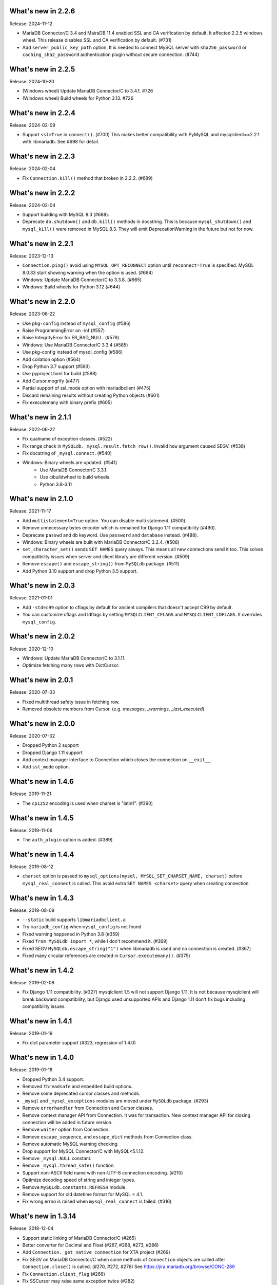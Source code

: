 ======================
 What's new in 2.2.6
======================

Release: 2024-11-12

* MariaDB Connector/C 3.4 and MairaDB 11.4 enabled SSL and CA verification by default.
  It affected 2.2.5 windows wheel. This release disables SSL and CA verification by default. (#731)

* Add ``server_public_key_path`` option. It is needed to connect MySQL server with
  ``sha256_password`` or ``caching_sha2_password`` authentication plugin without
  secure connection. (#744)

======================
 What's new in 2.2.5
======================

Release: 2024-10-20

* (Windows wheel) Update MariaDB Connector/C to 3.4.1. #726
* (Windows wheel) Build wheels for Python 3.13. #726

======================
 What's new in 2.2.4
======================

Release: 2024-02-09

* Support ``ssl=True`` in ``connect()``. (#700)
  This makes better compatibility with PyMySQL and mysqlclient==2.2.1
  with libmariadb. See #698 for detail.


======================
 What's new in 2.2.3
======================

Release: 2024-02-04

* Fix ``Connection.kill()`` method that broken in 2.2.2. (#689)


======================
 What's new in 2.2.2
======================

Release: 2024-02-04

* Support building with MySQL 8.3 (#688).
* Deprecate ``db.shutdown()`` and ``db.kill()`` methods in docstring.
  This is because ``mysql_shutdown()`` and ``mysql_kill()`` were removed in MySQL 8.3.
  They will emit DeprecationWarning in the future but not for now.


======================
 What's new in 2.2.1
======================

Release: 2023-12-13

* ``Connection.ping()`` avoid using ``MYSQL_OPT_RECONNECT`` option until
  ``reconnect=True`` is specified. MySQL 8.0.33 start showing warning
  when the option is used. (#664)
* Windows: Update MariaDB Connector/C to 3.3.8. (#665)
* Windows: Build wheels for Python 3.12 (#644)


======================
 What's new in 2.2.0
======================

Release: 2023-06-22

* Use ``pkg-config`` instead of ``mysql_config`` (#586)
* Raise ProgrammingError on -inf (#557)
* Raise IntegrityError for ER_BAD_NULL. (#579)
* Windows: Use MariaDB Connector/C 3.3.4 (#585)
* Use pkg-config instead of mysql_config (#586)
* Add collation option (#564)
* Drop Python 3.7 support (#593)
* Use pyproject.toml for build (#598)
* Add Cursor.mogrify (#477)
* Partial support of ssl_mode option with mariadbclient (#475)
* Discard remaining results without creating Python objects (#601)
* Fix executemany with binary prefix (#605)

======================
 What's new in 2.1.1
======================

Release: 2022-06-22

* Fix qualname of exception classes. (#522)
* Fix range check in ``MySQLdb._mysql.result.fetch_row()``. Invalid ``how`` argument caused SEGV. (#538)
* Fix docstring of ``_mysql.connect``. (#540)
* Windows: Binary wheels are updated. (#541)
   * Use MariaDB Connector/C 3.3.1.
   * Use cibuildwheel to build wheels.
   * Python 3.8-3.11

======================
 What's new in 2.1.0
======================

Release: 2021-11-17

* Add ``multistatement=True`` option. You can disable multi statement. (#500).
* Remove unnecessary bytes encoder which is remained for Django 1.11
  compatibility (#490).
* Deprecate ``passwd`` and ``db`` keyword. Use ``password`` and ``database``
  instead. (#488).
* Windows: Binary wheels are built with MariaDB Connector/C 3.2.4. (#508)
* ``set_character_set()`` sends ``SET NAMES`` query always. This means
  all new connections send it too. This solves compatibility issues
  when server and client library are different version. (#509)
* Remove ``escape()`` and ``escape_string()`` from ``MySQLdb`` package.
  (#511)
* Add Python 3.10 support and drop Python 3.5 support.

======================
 What's new in 2.0.3
======================

Release: 2021-01-01

* Add ``-std=c99`` option to cflags by default for ancient compilers that doesn't
  accept C99 by default.
* You can customize cflags and ldflags by setting ``MYSQLCLIENT_CFLAGS`` and
  ``MYSQLCLIENT_LDFLAGS``. It overrides ``mysql_config``.

======================
 What's new in 2.0.2
======================

Release: 2020-12-10

* Windows: Update MariaDB Connector/C to 3.1.11.
* Optimize fetching many rows with DictCursor.

======================
 What's new in 2.0.1
======================

Release: 2020-07-03

* Fixed multithread safety issue in fetching row.
* Removed obsolete members from Cursor. (e.g. `messages`, `_warnings`, `_last_executed`)

======================
 What's new in 2.0.0
======================

Release: 2020-07-02

* Dropped Python 2 support
* Dropped Django 1.11 support
* Add context manager interface to Connection which closes the connection on ``__exit__``.
* Add ``ssl_mode`` option.


======================
 What's new in 1.4.6
======================

Release: 2019-11-21

* The ``cp1252`` encoding is used when charset is "latin1". (#390)

======================
 What's new in 1.4.5
======================

Release: 2019-11-06

* The ``auth_plugin`` option is added. (#389)


======================
 What's new in 1.4.4
======================

Release: 2019-08-12

* ``charset`` option is passed to ``mysql_options(mysql, MYSQL_SET_CHARSET_NAME, charset)``
  before ``mysql_real_connect`` is called.
  This avoid extra ``SET NAMES <charset>`` query when creating connection.


======================
 What's new in 1.4.3
======================

Release: 2019-08-09

* ``--static`` build supports ``libmariadbclient.a``
* Try ``mariadb_config`` when ``mysql_config`` is not found
* Fixed warning happened in Python 3.8 (#359)
* Fixed ``from MySQLdb import *``, while I don't recommend it. (#369)
* Fixed SEGV ``MySQLdb.escape_string("1")`` when libmariadb is used and
  no connection is created. (#367)
* Fixed many circular references are created in ``Cursor.executemany()``. (#375)


======================
 What's new in 1.4.2
======================

Release: 2019-02-08

* Fix Django 1.11 compatibility. (#327)
  mysqlclient 1.5 will not support Django 1.11.  It is not because
  mysqlclient will break backward compatibility, but Django used
  unsupported APIs and Django 1.11 don't fix bugs including
  compatibility issues.

======================
 What's new in 1.4.1
======================

Release: 2019-01-19

* Fix dict parameter support (#323, regression of 1.4.0)

======================
 What's new in 1.4.0
======================

Release: 2019-01-18

* Dropped Python 3.4 support.

* Removed ``threadsafe`` and ``embedded`` build options.

* Remove some deprecated cursor classes and methods.

* ``_mysql`` and ``_mysql_exceptions`` modules are moved under
  ``MySQLdb`` package. (#293)

* Remove ``errorhandler`` from Connection and Cursor classes.

* Remove context manager API from Connection.  It was for transaction.
  New context manager API for closing connection will be added in future version.

* Remove ``waiter`` option from Connection.

* Remove ``escape_sequence``, and ``escape_dict`` methods from Connection class.

* Remove automatic MySQL warning checking.

* Drop support for MySQL Connector/C with MySQL<5.1.12.

* Remove ``_mysql.NULL`` constant.

* Remove ``_mysql.thread_safe()`` function.

* Support non-ASCII field name with non-UTF-8 connection encoding. (#210)

* Optimize decoding speed of string and integer types.

* Remove ``MySQLdb.constants.REFRESH`` module.

* Remove support for old datetime format for MySQL < 4.1.

* Fix wrong errno is raised when ``mysql_real_connect`` is failed. (#316)


======================
 What's new in 1.3.14
======================

Release: 2018-12-04

* Support static linking of MariaDB Connector/C (#265)

* Better converter for Decimal and Float (#267, #268, #273, #286)

* Add ``Connection._get_native_connection`` for XTA project (#269)

* Fix SEGV on MariaDB Connector/C when some methods of ``Connection``
  objects are called after ``Connection.close()`` is called. (#270, #272, #276)
  See https://jira.mariadb.org/browse/CONC-289

* Fix ``Connection.client_flag`` (#266)

* Fix SSCursor may raise same exception twice (#282)

  * This removed ``Cursor._last_executed`` which was duplicate of ``Cursor._executed``.
    Both members are private.  So this type of changes are not documented in changelog
    generally.  But Django used the private member for ``last_executed_query`` implementation.
    If you use the method the method directly or indirectly, this version will break
    your application.  See https://code.djangoproject.com/ticket/30013

* ``waiter`` option is now deprecated. (#285)

* Fixed SSL support is not detected when built with MySQL < 5.1 (#291)


======================
 What's new in 1.3.13
======================

Support build with MySQL 8

Fix decoding tiny/medium/long blobs (#215)

Remove broken row_seek() and row_tell() APIs (#220)

Reduce callproc roundtrip time (#223)


======================
 What's new in 1.3.12
======================

Fix tuple argument again (#201)

InterfaceError is raised when Connection.query() is called for closed connection (#202)

======================
 What's new in 1.3.11
======================

Support MariaDB 10.2 client library (#197, #177, #200)

Add NEWDECIMAL to the NUMBER DBAPISet (#167)

Allow bulk insert which no space around `VALUES` (#179)

Fix leak of `connection->converter`. (#182)

Support error `numbers > CR_MAX_ERROR` (#188)

Fix tuple argument support (#145)


======================
 What's new in 1.3.10
======================

Added `binary_prefix` option (disabled by default) to support
`_binary` prefix again. (#134)

Fix SEGV of `_mysql.result()` when argument's type is unexpected. (#138)

Deprecate context interface of Connection object. (#149)

Don't use workaround of `bytes.decode('ascii', 'surrogateescape')` on Python 3.6+. (#150)


=====================
 What's new in 1.3.9
=====================

Revert adding `_binary` prefix for bytes/bytearray parameter. It broke backward compatibility.

Fix Windows compile error on MSVC.


=====================
 What's new in 1.3.8
=====================

Update error constants (#113)

Use `_binary` prefix for bytes/bytearray parameters (#106)

Use mysql_real_escape_string_quote() if exists (#109)

Better Warning propagation (#101)

Fix conversion error when mysql_affected_rows returns -1

Fix Cursor.callproc may raise TypeError (#90, #91)

connect() supports the 'database' and 'password' keyword arguments.

Fix accessing dangling pointer when using ssl (#78)

Accept %% in Cursor.executemany (#83)

Fix warning that caused TypeError on Python 3 (#68)

=====================
 What's new in 1.3.7
=====================

Support link args other than '-L' and '-l' from mysql_config.

Missing value for column without default value cause IntegrityError.  (#33)

Support BIT type. (#38)

More tests for date and time columns. (#41)

Fix calling .execute() method for closed cursor cause TypeError. (#37)

Improve performance to parse date. (#43)

Support geometry types (#49)

Fix warning while multi statement cause ProgrammingError. (#48)


=====================
 What's new in 1.3.6
=====================

Fix escape_string() doesn't work.

Remove `Cursor.__del__` to fix uncollectable circular reference on Python 3.3.

Add context manager support to `Cursor`. It automatically closes cursor on `__exit__`.

.. code-block::

    with conn.cursor() as cur:
        cur.execute("SELECT 1+1")
        print(cur.fetchone())
    # cur is now closed


=====================
 What's new in 1.3.5
=====================

Fix TINYBLOB, MEDIUMBLOB and LONGBLOB are treated as string and decoded
to unicode or cause UnicodeError.

Fix aware datetime is formatted with timezone offset (e.g. "+0900").


=====================
 What's new in 1.3.4
=====================

* Remove compiler warnings.
* Fix compile error when using libmariadbclient.
* Fix GIL deadlock while dealloc.

=====================
 What's new in 1.3.3
=====================

* Fix exception reraising doesn't work.

=====================
 What's new in 1.3.2
=====================

* Add send_query() and read_query_result() method to low level connection.
* Add waiter option.


=====================
 What's new in 1.3.1
=====================

This is a first fork of MySQL-python.
Now named "mysqlclient"

* Support Python 3
* Add autocommit option
* Support microsecond in datetime field.


=====================
 What's new in 1.2.4
=====================

final
=====

No changes.


rc 1
====

Fixed a dangling reference to the old types module.


beta 5
======

Another internal fix for handling remapped character sets.

`_mysql.c` was broken for the case where read_timeout was *not* available. (Issue #6)

Documentation was converted to sphinx but there is a lot of cleanup left to do.


beta 4
======

Added support for the MySQL read_timeout option. Contributed by
Jean Schurger (jean@schurger.org).

Added a workaround so that the MySQL character set utf8mb4 works with Python; utf8 is substituted
on the Python side.


beta 3
======

Unified test database configuration, and set up CI testing with Travis.

Applied several patches from André Malo (ndparker@users.sf.net) which fix some issues
with exception handling and reference counting and TEXT/BLOB conversion.


beta 2
======

Reverted an accidental change in the exception format. (issue #1)

Reverted some raise statements so that they will continue to work with Python < 2.6


beta 1
======

A lot of work has been done towards Python 3 compatibility, and avoiding warnings with Python 2.7.
This includes import changes, converting dict.has_kay(k) to k in dict, updating some test suite methods, etc.

Due to the difficulties of supporting Python 3 and Python < 2.7, 1.2.4 will support Python 2.4 though 2.7.
1.3.0 will support Python 3 and Python 2.7 and 2.6.

MySQLdb-2.0 is instead going to become moist-1.0. See https://github.com/farcepest/moist

The Windows build has been simplified, and I plan to correct pre-built i386 packages built
against the python.org Python-2.7 package and MySQL Connector/C-6.0. Contact me if you
need ia64 packages.

The connection's cursorclass (if not default) was being lost on reconnect.

Newer versions of MySQL don't use OpenSSL and therefore don't have HAVE_SSL defined, but they do have
a different SSL library. Fixed this so SSL support would be enabled in this case.

The regex that looked for SQL INSERT statement and VALUES in cursor.executemany() was made case-insensitive
again.


=====================
 What's new in 1.2.3
=====================

ez_setup.py has been update to include various fixes that affect the build.

Better Python version and dependency detection as well as eliminate exception
warnings under Python 2.6.

Eliminated memory leaks related to Unicode and failed connections.

Corrected connection .escape() functionality.

Miscellaneous cleanups and and expanded testing suite to ensure ongoing release
quality.

=====================
 What's new in 1.2.2
=====================

The build system has been completely redone and should now build
on Windows without any patching; uses setuptools.

Added compatibility for Python 2.5, including support for with statement.

connection.ping() now takes an optional boolean argument which can
enable (or disable) automatic reconnection.

Support returning SET columns as Python sets was removed due to an
API bug in MySQL; corresponding test removed.

Added a test for single-character CHAR columns.

BLOB columns are now returned as Python strings instead of byte arrays.

BINARY character columns are always returned as Python strings, and not
unicode.

Fixed a bug introduced in 1.2.1 where the new SHOW WARNINGS support broke
SSCursor.

Only encode the query (convert to a string) when it is a unicode instance;
re-encoding encoded strings would break things.

Make a deep copy of conv when connecting, since it can be modified.

Added support for new VARCHAR and BIT column types.

DBAPISet objects were broken, but nobody noticed.


========================
 What's new in 1.2.1_p2
========================

There are some minor build fixes which probably only affect MySQL
older than 4.0.

If you had MySQL older than 4.1, the new charset and sql_mode
parameters didn't work right. In fact, it was impossible to create
a connection due to the charset problem.

If you are using MySQL-4.1 or newer, there is no practical difference
between 1.2.1 and 1.2.1_p2, and you don't need to upgrade.


=====================
 What's new in 1.2.1
=====================

Switched to Subversion. Was going to do this for 1.3, but a
SourceForge CVS outage has forced the issue.

Mapped a lot of new 4.1 and 5.0 error codes to Python exceptions

Added an API call for mysql_set_character_set(charset) (MySQL > 5.0.7)

Added an API call for mysql_get_character_set_info() (MySQL > 5.0.10)

Revamped the build system. Edit site.cfg if necessary (probably not
in most cases)

Python-2.3 is now the minimum version.

Dropped support for mx.Datetime and stringtimes; always uses Python
datetime module now.

Improved unit tests

New connect() options:
* charset: sets character set, implies use_unicode
* sql_mode: sets SQL mode (i.e. ANSI, etc.; see MySQL docs)

When using MySQL-4.1 or newer, enables MULTI_STATEMENTS

When using MySQL-5.0 or newer, enables MULTI_RESULTS

When using MySQL-4.1 or newer, more detailed warning messages
are produced

SET columns returned as Python Set types; you can pass a Set as
a parameter to cursor.execute().

Support for the new MySQL-5.0 DECIMAL implementation

Support for Python Decimal type

Some use of weak references internally. Cursors no longer leak
if you don't close them. Connections still do, unfortunately.

ursor.fetchXXXDict() methods raise DeprecationWarning

cursor.begin() is making a brief reappearence.

cursor.callproc() now works, with some limitations.
